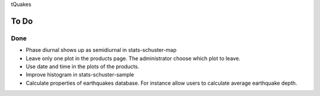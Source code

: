 tQuakes

To Do
=====

Done
----

- Phase diurnal shows up as semidiurnal in stats-schuster-map

- Leave only one plot in the products page.  The administrator choose
  which plot to leave.

- Use date and time in the plots of the products.

- Improve histogram in stats-schuster-sample

- Calculate properties of earthquakes database.  For instance allow
  users to calculate average earthquake depth.

